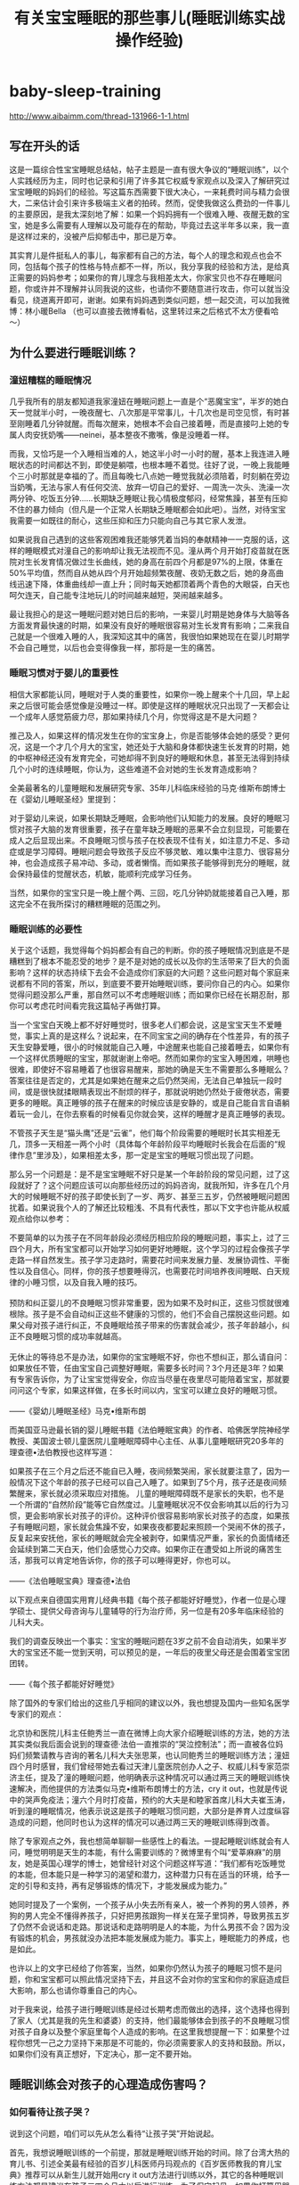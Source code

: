 * baby-sleep-training
#+OPTIONS: H:4
#+TITLE: 有关宝宝睡眠的那些事儿(睡眠训练实战操作经验)
http://www.aibaimm.com/thread-131966-1-1.html

** 写在开头的话
这是一篇综合性宝宝睡眠总结帖，帖子主题是一直有很大争议的“睡眠训练”，以个人实践经历为主，同时也记录和引用了许多其它权威专家观点以及深入了解研究过宝宝睡眠的妈妈们的经验。写这篇东西需要下很大决心，一来耗费时间与精力会很大，二来估计会引来许多极端主义者的拍砖。然而，促使我做这么费劲的一件事儿的主要原因，是我太深刻地了解：如果一个妈妈拥有一个很难入睡、夜醒无数的宝宝，她是多么需要有人理解以及可能存在的帮助，毕竟过去这半年多以来，我一直是这样过来的，没被产后抑郁击中，那已是万幸。

其实育儿是件挺私人的事儿，每家都有自己的方法，每个人的理念和观点也会不同，包括每个孩子的性格与特点都不一样，所以，我分享我的经验和方法，是给真正需要的妈妈参考；如果你的育儿理念与我相差太大，你家宝贝也不存在睡眠问题，你或许并不理解并认同我说的这些，也请你不要随意进行攻击，你可以就当没看见，绕道离开即可，谢谢。如果有妈妈遇到类似问题，想一起交流，可以加我微博：林小暖Bella （也可以直接去微博看帖，这里转过来之后格式不太方便看哈～）

** 为什么要进行睡眠训练？
*** 潼妞糟糕的睡眠情况
几乎我所有的朋友都知道我家潼妞在睡眠问题上一直是个“恶魔宝宝”，半岁的她白天一觉就半小时，一晚夜醒七、八次那是平常事儿，十几次也是司空见惯，有时甚至刚睡着几分钟就醒。而每次醒来，她根本不会自己接着睡，而是直接叼上她的专属人肉安抚奶嘴——neinei，基本整夜不撒嘴，像是没睡着一样。

而我，又恰巧是一个入睡相当难的人，她这半小时一小时的醒，基本上我连进入睡眠状态的时间都达不到，即使是躺喂，也根本睡不着觉。往好了说，一晚上我能睡个三小时那就是幸福的了。而且每晚七八点她一睡觉我就必须陪着，时刻躺在旁边当奶嘴，无法与家人有任何交流、放弃一切自己的爱好、一周洗一次头、洗澡一次两分钟、吃饭五分钟……长期缺乏睡眠让我心情极度郁闷，经常焦躁，甚至有压抑不住的暴力倾向（但凡是一个正常人长期缺乏睡眠都会如此吧）。当然，对待宝宝我需要一如既往的耐心，这些压抑和压力只能向自己与其它家人发泄。

如果说我自己遇到的这些客观困难我还能够凭着当妈的奉献精神一一克服的话，这样的睡眠模式对潼自己的影响却让我无法视而不见。潼从两个月开始打疫苗就在医院对生长发育情况做过生长曲线，她的身高在前四个月都是97%的上限，体重在50%平均值，然而自从她从四个月开始超频繁夜醒、夜奶无数之后，她的身高曲线迅速下降，体重曲线却一直上升；同时每天她都顶着两个青色的大眼袋，白天也呵欠连天，自己能专注地玩儿的时间越来越短，哭闹越来越多。

最让我担心的是这一睡眠问题对她日后的影响，一来婴儿时期是她身体与大脑等各方面发育最快速的时期，如果没有良好的睡眠很容易对生长发育有影响；二来我自己就是一个很难入睡的人，我深知这其中的痛苦，我很怕如果她现在在婴儿时期学不会自己睡觉，以后也会变得像我一样，那将是一生的痛苦。

*** 睡眠习惯对于婴儿的重要性
相信大家都能认同，睡眠对于人类的重要性，如果你一晚上醒来个十几回，早上起来之后很可能会感觉像是没睡过一样。即使是这样的睡眠状况只出现了一天都会让一个成年人感觉筋疲力尽，那如果持续几个月，你觉得这是不是大问题？

推己及人，如果这样的情况发生在你的宝宝身上，你是否能够体会她的感受？更何况，这是一个才几个月大的宝宝，她还处于大脑和身体都快速生长发育的时期，她的中枢神经还没有发育完全，可她却得不到良好的睡眠和休息，甚至无法得到持续几个小时的连续睡眠，你认为，这些难道不会对她的生长发育造成影响？

全美最著名的儿童睡眠和发展研究专家、35年儿科临床经验的马克·维斯布朗博士在《婴幼儿睡眠圣经》里提到：
#+BEGIN_VERSE
对于婴幼儿来说，如果长期缺乏睡眠，会影响他们认知能力的发展。良好的睡眠习惯对孩子大脑的发育很重要，孩子在童年缺乏睡眠的恶果不会立刻显现，可能要在成人之后显现出来。不良睡眠习惯与孩子在校表现不佳有关，如注意力不足、多动症或是学习障碍。睡眠问题会导致孩子反应不够灵敏、难以集中注意力、很容易分神，也会造成孩子易冲动、多动，或者懒惰。而如果孩子能够得到充分的睡眠，就会保持最佳的觉醒状态，机敏，能顺利完成学习任务。
#+END_VERSE

当然，如果你的宝宝只是一晚上醒个两、三回，吃几分钟奶就能接着自己入睡，那这完全不在我所探讨的糟糕睡眠的范围之列。

*** 睡眠训练的必要性
关于这个话题，我觉得每个妈妈都会有自己的判断。你的孩子睡眠情况到底是不是糟糕到了根本不能忍受的地步？是不是对她的成长以及你的生活带来了巨大的负面影响？这样的状态持续下去会不会造成你们家庭的大问题？这些问题对每个家庭来说都有不同的答案，所以，到底要不要开始睡眠训练，要问你自己的内心。如果你觉得问题没那么严重，那自然可以不考虑睡眠训练；而如果你已经在长期忍耐，那你可以考虑花时间看完我这篇帖子再做打算。

当一个宝宝白天晚上都不好好睡觉时，很多老人们都会说，这是宝宝天生不爱睡觉，事实上真的是这样么？说起来，在不同宝宝之间的确存在个性差异，有的孩子天生安静爱睡，很小的时候就能自己入睡，中途醒来也能自己接着睡去，如果你有一个这样优质睡眠的宝宝，那就谢谢上帝吧。然而如果你的宝宝入睡困难，哄睡也很难，即使好不容易睡着了也很容易醒来，那她的确是天生不需要那么多睡眠么？答案往往是否定的，尤其是如果她在醒来之后仍然哭闹，无法自己单独玩一段时间，或是很快就揉眼睛表现出不耐烦的样子，那就说明她仍然处于疲倦状态，需要更多的睡眠。真正睡够的孩子在醒来的时候应该是安静的，或是自己能自言自语躺着玩一会儿，在你去察看的时候看见你就会笑，这样的睡醒才是真正睡够的表现。

不管孩子天生是“猫头鹰”还是“云雀”，他们每个阶段需要的睡眠时长其实相差无几，顶多一天相差一两个小时（具体每个年龄阶段平均睡眠时长我会在后面的“规律作息”里涉及），如果相差太多，那一定是宝宝的睡眠习惯出现了问题。

那么另一个问题是：是不是宝宝睡眠不好只是某一个年龄阶段的常见问题，过了这段就好了？这个问题应该可以向那些经历过的妈妈咨询，就我所知，许多在几个月大的时候睡眠不好的孩子即使长到了一岁、两岁、甚至三五岁，仍然被睡眠问题困扰着。如果说我个人的了解还比较粗浅、不具有代表性，那以下文字也许能从权威观点给你以参考：
#+BEGIN_VERSE
不要简单的以为孩子在不同年龄段必须经历相应阶段的睡眠问题，事实上，过了三四个月大，所有宝宝都可以开始学习如何更好地睡眠，这个学习的过程会像孩子学走路一样自然发生。孩子学习走路时，需要花时间来发展力量、发展协调性、平衡性以及自信心。同样，你的孩子想要睡得沉，也需要花时间培养夜间睡眠、白天规律的小睡习惯，以及自我入睡的技巧。

预防和纠正婴儿的不良睡眠习惯非常重要，因为如果不及时纠正，这些习惯就很难根除。孩子是不会自动纠正这些不健康的习惯的，他们不会自己摆脱这些问题。如果父母对孩子进行纠正，不良睡眠给孩子带来的伤害就会减少，孩子年龄越小，纠正不良睡眠习惯的成功率就越高。

无休止的等待总不是办法，如果你的宝宝睡眠不好，你也不想纠正，那么请自问：如果放任不管，任由宝宝自己调整好睡眠，需要多长时间？3个月还是3年？如果有专家告诉你，为了让宝宝觉得安全，你应当尽量在夜里尽可能陪着宝宝，那就要问问这个专家，如果这样做，在多长时间以内，宝宝可以建立良好的睡眠习惯。

——《婴幼儿睡眠圣经》马克•维斯布朗
#+END_VERSE

而美国亚马逊最长销的婴儿睡眠书籍《法伯睡眠宝典》的作者、哈佛医学院神经学教授、美国波士顿儿童医院儿童睡眠障碍中心主任、从事儿童睡眠研究20多年的理查德•法伯教授也这样写道：
#+BEGIN_VERSE
如果孩子在三个月之后还不能自已入睡，夜间频繁哭闹，家长就要注意了，因为一般情况下这个年龄的孩子已经可以自己入睡了。如果到了5个月，孩子还是夜间频繁醒来，家长就必须采取应对措施。       儿童的睡眠障碍既不是家长的失职，也不是一个所谓的“自然阶段”能等它自然度过。儿童睡眠状况不仅会影响其以后的行为习惯，更会影响家长对孩子的评价。这种评价很容易影响家长对孩子的态度，如果孩子有睡眠问题，家长就会焦躁不安，如果夜夜都要起来照顾一个哭闹不休的孩子，反复起来安抚他，家长的睡眠就会完全被剥夺，如果情况严重，家长的负面情绪还会延续到第二天白天，他们会感觉心力交瘁。如果你正在遭受如上所说的痛苦生活，那我可以肯定地告诉你，你的孩子可以睡得更好，你也可以。

——《法伯睡眠宝典》理查德•法伯
#+END_VERSE

以下观点来自德国实用育儿经典书籍《每个孩子都能好好睡觉》，作者一位是心理学硕士、提供父母咨询与儿童辅导的行为治疗师，另一位是有20多年临床经验的儿科大夫。
#+BEGIN_VERSE
我们的调查反映出一个事实：宝宝的睡眠问题在3岁之前不会自动消失，如果半岁大的宝宝还不能一觉到天明，可以预见的是，一年后的夜里父母还是会围着宝宝团团转。

——《每个孩子都能好好睡觉》
#+END_VERSE

除了国外的专家们给出的这些几乎相同的建议以外，我也想提及国内一些知名医学专家们的观点：
#+BEGIN_VERSE
北京协和医院儿科主任鲍秀兰一直在微博上向大家介绍睡眠训练的方法，她的方法其实类似我后面会说到的理查德·法伯一直推崇的“哭泣控制法”；而一直被各位妈妈们频繁请教与咨询的著名儿科大夫张思莱，也认同鲍秀兰的睡眠训练方法；潼妞四个月时感冒，我们曾经带她去看过天津儿童医院创办人之子、权威儿科专家范崇济主任，提及了潼的睡眠问题，他明确表示这种情况可以通过两三天的睡眠训练快速解决，而他提供的方法类似马克•维斯布朗博士的方法，cry it out，也就是传说中的哭声免疫法；潼六个月时打疫苗，预约的大夫是和睦家首席儿科大夫崔玉涛，听到潼的睡眠情况，他表示说这是孩子的睡眠习惯问题，大部分是养育人过度纵容造成的问题，他同时也认为这样的情况可以通过两三天的睡眠训练得到改善。
#+END_VERSE

除了专家观点之外，我也想简单聊聊一些感性上的看法。一提起睡眠训练就会有人问，睡觉明明是天生的本能，有什么需要训练的？微博里有个叫“爱莘麻麻”的朋友，她是英国心理学的博士，她曾经针对这个问题这样写道：“我们都有吃饭睡觉的本能，但本能只是一种学习的渴望和潜力，这种潜力只有在适当的环境，给予一定的引导和支持，再有足够锻炼的情况下，才能发展成为能力。”

她同时提及了一个案例，一个孩子从小失去所有亲人，被一个养狗的男人领养，养狗的男人完全不懂得养孩子，只好把男孩跟狗一样关在笼子里饲养，导致男孩五岁了仍然不会说话和走路。那说话和走路明明是人的本能，为什么男孩不会？因为没有锻炼的机会，男孩就没办法把本能发展成为能力。事实上，睡眠能力的养成，也是如此。

也许以上的文字已经给了你答案，当然，如果你仍然认为孩子的睡眠习惯不是问题，你和宝宝都可以照此情况坚持下去，并且这不会对你的宝宝和你的家庭造成巨大影响，那么也请你尊重自己的内心。

对于我来说，给孩子进行睡眠训练是经过长期考虑而做出的选择，这个选择也得到了家人（尤其是我的先生和婆婆）的支持，他们最能够体会到孩子的不良睡眠习惯对孩子自身以及整个家庭里每个人造成的影响。在这里我想提醒一下：如果整个过程你想凭一己之力坚持下来那是不可能的，你必须需要家人的支持和鼓励。所以，如果你们没有真正想好，下定决心，那一定不要开始。

** 睡眠训练会对孩子的心理造成伤害吗？
*** 如何看待让孩子哭？
说到这个问题，咱们可以先从怎么看待“让孩子哭”开始说起。

首先，我想说睡眠训练的一个前提，那就是睡眠训练开始的时间。除了台湾大热的育儿书、引述全美最有经验的百岁儿科医师丹玛观点的《百岁医师教我的育儿宝典》推荐可以从新生儿就开始用cry it out方法进行训练以外，其它的各种睡眠训练方法都是建议在孩子三四个月大以后进行训练，为了保守起见，如果你打算用哭免，最好在孩子六个月以后进行睡眠训练，因为这时候的孩子懂得了物体永恒，不会因为妈妈的离开而觉得恐慌。而八个月之后进行睡眠训练的话难度会加大，因为有的孩子会站起来或是爬出小床了。

当然，睡眠训练肯定免不了让孩子哭，即使是“无泪法”，也难免会让孩子哭一会儿。相信大家也能够理解，如果想要解决一个长期的不良习惯，一开始肯定是很艰难的，就像抽烟的人戒烟、或是一直睡懒觉的人突然必须早起一样，想让孩子突然从依赖你抱着悠着哄着入睡或是吃着neinei入睡，突然变成要自己躺在床上入睡，这一定是一件不容易的事儿。对于孩子来说，他也只会用哭来表达自己的不舒服和不习惯，那么让孩子在睡眠训练时期哭一会儿是否值得呢？对于这个话题，还是用马克·维斯布朗博士的两段话作为开场：
#+BEGIN_VERSE
哪个父母也不愿意孩子哭，从长远来看，鼓励孩子形成良好的睡眠习惯会使孩子哭得更少。但在治疗孩子不良睡眠习惯的初期，孩子可能会哭得更多，但睡眠次数是增加的。等孩子形成良好的睡眠习惯后，就不怎么哭了。

要想让孩子保持良好的睡眠习惯，父母的态度必须坚决，不要担心孩子因此恨你，或是不那么爱你。事实上，治疗睡眠问题的最佳药方是：建立一个孩子和父母都充分休息、充满爱的家庭。
#+END_VERSE

套用一句老话，长痛不如短痛，与其每次让孩子在睡觉前都因为“闹觉”而哭，这样的时间持续几个月甚至几年，那么为什么不选择只让孩子在睡眠训练时期哭几天呢？“我们都能认同在学习走路的过程中偶尔有些磕碰是正常的，但在学习睡觉的过程中让孩子哭几声却为什么又那么不可接受呢？”这笔帐，相信每个妈妈都能算清楚。
#+BEGIN_VERSE
有些人认为，让宝宝一直哭很残忍，其实刚好相反，我们认为不训练宝宝一觉到天明才是残忍，因为爱宝宝，才要训练他一觉睡得久一点。一觉到天明的宝宝可以得到较多的休息，会更满足，更健康。

——《百岁医师教我的育儿宝典》
#+END_VERSE

对于孩子在睡眠训练时期的哭，另一本书《从零岁开始》专门用了一个章节来叙述，这本书也是对我震撼相当大的，我会在后面的“育儿观念”里详细说，在这里我仅仅引述它对于孩子哭的一些描述：
#+BEGIN_VERSE
想要让宝宝尽量少哭，或完全不哭，很容易使宝宝紧张，特别是情绪的眼泪可以带出体内化学的活化紧张荷尔蒙。我们个人不喜欢听见宝宝哭，但是我们了解有些时候，宝宝甚至需要一场好哭。
#+END_VERSE

真正爱孩子的父母如果为了宝宝更大的好处(例如宝宝需要小睡)，应该稍微忍耐一下宝宝哭。发展好的睡眠习惯很重要。付上让宝宝哭一会儿的少许代价，与建立健康的小睡模式及用睡过夜换来的健康利益，是无法相较的。
身为父母的，你将学会如何辨认你孩子不同的哭声，且能够充满信心来做反应。聪明的父母将倾听、思想、然后采取行动。如果你的宝宝吃饱了，身体干净了、尿布没有湿，且很健康，但是在入睡以前哭，你就可以考虑那是正常发展的一个阶段。

关于睡眠训练期间难免会让孩子哭这个问题，我也曾经与先生进行过交流和讨论。我们最终都获得了这样的观念认同：在孩子成长的过程中，哭泣是在所难免的，尤其是当父母不能满足孩子的非正常要求，或是帮助孩子建立良好的行为习惯时。

比如说，让孩子坐汽车安全座椅，孩子不习惯会哭闹，那就真的不顾危险不让她坐了？孩子想玩一些尖锐的物品，你从她手里夺走她马上大哭，那就接着交到她手里让她把玩吗？生病打针会疼，打疫苗也会疼，那因为害怕孩子哭闹就不打了吗？孩子非得要一样非必要的东西，以致在商场里哭闹打滚，那为了不让她哭就马上买给她吗？以上这些问题，在孩子成长的过程中还会有许多，那我们就把睡眠训练当成改变孩子不良习惯的第一关吧。

看到这儿也许你也开始认同，为了让孩子获得更好的睡眠，付出哭一会儿的代价应该是值得的，那么另一个问题又来了——

*** 睡眠训练时期的哭会不会造成心理创伤？
这个问题，相信是所有打算进行睡眠训练却又一直犹豫的妈妈们唯一考虑和担心的问题，同样也正是因为这种纠结，我对潼的睡眠训练从两个多月开始就计划，直到半岁以后才开始正式实施。

当然，这个问题的前提是：只是在睡眠训练期间让孩子哭一会儿，而不是引申在整个生活中对孩子的哭泣都不予理会。如果真的按照之前流传的那个什么坑爹的“美国妈妈带孩子的多少个绝招”里说的那样，哭的时候不抱，不哭的时候才抱起来，那一定是脑袋坏掉了的妈妈，这种情况不在我们正常讨论的范围之列。

对于在睡眠训练期间让孩子适当哭一会儿的这个问题，有些人曾经在毫无理论论据以及实例证明的前提下提出过一些耸人听闻的观点，比如说这会造成孩子精神上的问题，或是让孩子没有安全感、与父母疏离等等。我其实一开始在这里想好好写写那个制造这类观点的某位心理咨询师，但想了想还是算了，没必要，一个根本不是研究婴儿心理学的人突然跳出来把自己当成既能解决成人心理问题，又能解决儿童和婴儿的心理问题，还莫名其妙抛出一堆自己臆想的观点，这样的人的说法真的可靠么？这个需要各位妈妈自己分析。也许她的其它的一些观点有正确的地方，包括我也认同爱与·自由的教育理念，但仅就睡眠训练这一个观点上，我认为她是相当不负责任的。更可笑的是，她曾在微博上盛赞某位妈妈真正了解爱与自由的真谛，让自己的孩子成长得非常快乐并与妈妈之间充满信任安全感，然而后来据这位妈妈所说，她是从月子里就开始实行改良版的cry it out方法训练孩子睡眠，而这一行为在促进孩子睡眠之外也没有产生任何所谓安全感、信任感的缺失。因此我也希望大家多去了解真正权威的儿科医生、专家，以及真正研究婴儿心理的心理咨询师的观点，而不是被这种无依据的论点蒙蔽。

回归正题，真相究竟是怎么样的呢？作为英国心理学博士，“爱莘麻麻”曾经整理过一篇发表在美国《时代》杂志上的文章，这是美国儿科学会出版的《儿科》学术期刊研究的最新结果，翻译摘录如下：（原文地址 http://pediatrics.aappublications.org/content/130/4/643）
#+BEGIN_VERSE
让婴儿有限制地哭泣的训练法可以在短期内帮助婴儿学会自主睡眠，不会造成长期的心理损伤，也不会伤害孩子和父母之间的亲密关系。这项研究着眼于两种训练睡眠的方法，分别为“控制哭泣法”和“逐渐远离”法，两种对策都是让婴儿在短时间内哭个够。“控制哭泣法”要求父母每隔段时间回应孩子的哭泣，而间隔的时间逐渐延长，以试图鼓励孩子自己能够安心下来；在逐渐远离法中，父母静坐在孩子旁边的椅子上，让孩子学着去入睡，慢慢地，随着时间的过去，父母把椅子搬离的越来越远，直到最后离开房间，婴儿独自进入睡眠。

这项由澳大利亚研究人员进行的研究涉及了326个小孩，他们的父母在7个月内报告了睡眠问题。一半的小孩在睡眠训练小组内，他们的父母学会了一些有用睡前习惯以及受控安慰法或逐渐远离法的技巧（父母可以选择他们使用哪种对策），另外一半小孩在对照组中，不使用任何睡眠训练方法。研究人员追踪了这些参与者及其父母们五年。（到研究结束，大约30%的家庭放弃了。）

到那些孩子6岁的时候，研究人员并没有发现这两组孩子在情绪健康，行为或是睡眠问题方面存在重大的差异。事实上，对照组中的孩子拥有情绪或行为问题比睡眠训练组中的孩子稍微多一些。

与此同时，这项研究的早期数据显示睡眠训练确实是起作用的：婴儿学会了在睡觉时更容易地入睡并且在晚上能够熟睡得更久。基于这些发现，作者认为睡眠训练是既安全又有效的，呼吁更多的家长接受这些方法的教育，并希望健康专家能够提供更多的培训来推荐这些方法。
#+END_VERSE

与一些人的主观推测和臆想相比，以上文章的立场和研究结果应当是相当客观的，值得作为参考依据。另外，在其它的几本睡眠书籍里，这些身为儿科医生的作者们也有过类似的记载：
#+BEGIN_VERSE
没有任何的证据证明孩子一哭，妈妈立即反应，可以教导孩子关于爱的任何东西，正如没有证据证明让孩子哭一下子，会使孩子觉得没有安全感。孩子学习爱及得到安全感，乃是来自于父母和孩子间整体的关系，而非单一的特别事件。

宝宝哭了15～20分钟，甚至30分钟，并不会对他的身心造成伤害，特别如果是哭哭停停的哭法。宝宝并不会因此丧失一些脑细胞，或智商变低，或是觉得被拒绝，而在30岁时得忧郁症。你在宝宝醒着时，对他的爱及照顾，并不会因为让他哭几分钟而一笔勾销。相反的，如果你想要一个常常哭闹的宝宝，你可以在他一哭闹时，便立刻抱他、摇他、喂他，一点儿都不要让他哭，这样我们保证你一定可以达到你的目标。
——《从零岁开始》

 孩子不会受到什么伤害，相反的，他们会开始觉得有安全感，当孩子知道一切都是由父母掌控时，他们就会觉得有安全感。如果你希望宝宝有安全感，你的做法就要一致。如果宝宝每次一哭你就紧张兮兮，宝宝很快就会知道这个家是谁在做主，他会养成习惯，用哭来得到他想要的东西，但这些得到掌控权的孩子，在长大后却反而容易没有安全感，因为他们其实并不知道自己想要什么，因为父母没有为他设定界限。
——《百岁医师教我的育儿宝典》
#+END_VERSE

另外，即使自己静心想想，短短几天的睡眠训练时期的短暂哭泣，真的会影响到孩子的整个性格？从非专业的角度来说，这个说法都是站不住脚的。如果真是这样，父母为了避免让孩子哭，在孩子提出无理要求的时候也无条件答应，那结局应该不是我们想看到的吧？

如果以上的这些内容已经能够打消你心里的顾虑，让你终于决定为了孩子以及整个家庭着想而着手纠正孩子的不良睡眠习惯，那么相信你学会的不仅仅是如何教会孩子正确的行为，还有如何倾听孩子内心的声音，以及尊重自己作为父母的需要。如果你仍然犹豫，那或许说明你家宝宝的睡眠情况还不算太糟糕，没有对他的生长发育以及你们的生活带来灾难性的影响，那么你仍然可以选择维持现状。

如果看到这里你还是决定继续，那么咱们接下来说说—
** 如何进行睡眠训练？
这个话题相当大也相当复杂，各个流派的方法都有，而且一个观点就能写出一本书来，因此，我如果想要用较短篇幅来介绍这个问题，就只能有所侧重，而不能顾及全面。我会尽量简洁却完整地介绍有关睡眠训练的各家之言，如果你选择了某种训练方法，建议你可以去买这个方法的书籍来详细参考，这样应该会更加可靠。

为了鼓励你，先借用《每个孩子都能好好睡觉》这本书的第一句话：“每个健康的孩子自6个月大都能学会好好睡觉，而且通常只需要几天的时间，就可以让孩子独自入睡并睡到天亮。”但是同时也希望你做好心理准备，用《法伯睡眠宝典》里的话来说：“充分认识到这是一个辛苦的过程，要抱着体谅的心态，耐心的坚持下去。”

*** 睡眠训练的前提
我想再次声明睡眠训练的前提：孩子满六个月（当然有的方法声称可以更早，你可以自行决定），且没有任何身体上的疾病与情绪上的不适（长牙、搬家、换保姆等等）；你与孩子已经建立起了良好的信任关系，同时你的家庭关系是和睦健康的，孩子也不会时常感到焦虑或是紧张（否则孩子晚上哭闹也许是为了赢得父母的关爱和注意）。

另外，睡眠训练需要全家齐心，父母意志力也要足够坚强，并有相当的理智与清醒能判断所有状况；一旦制定计划就要坚持到底，否则半途而废只会让孩子和父母都白受罪。如果这些条件都满足，那么咱们来探讨第一个问题——

**** 找到孩子睡眠问题的原因
想要解决孩子的睡眠问题，第一步自然是找到原因，对症下药。对这个问题，大家可以看看美国的超级保姆特蕾西写的那本《实用程序育儿法》，里面有专门的章节。另外，关注宝宝睡眠的草根妈妈@小土大橙子 也对此进行过很详细的穷举排查法的说明，如果有兴趣大家可以去她的微博找来看看。我简单列举一下可能影响宝宝睡眠的因素，大家可以对照参考，找到原因才好解决。

- 缺乏常规程序：作息不规律、入睡前刺激过多（睡前半小时不逗玩尽量保持安静）、错过睡眠时机（学会观察宝宝犯困信号）、醒着时间太长过度疲倦（各月龄孩子清醒时间下文会提及）、运动量不够（导致不够疲惫难以入睡）、没有睡前例行程序（没有从活动到静止的过度，具体下文细说）；

- 睡眠工具依赖：简单地说，孩子入睡时的环境是什么样的，她醒来时就希望还保持这样的环境，否则就无法入睡。常见的睡眠工具依赖有：抱哄晃悠入睡（相当常见，孩子醒来也希望有人抱着晃）、安抚奶嘴（如果奶嘴掉了孩子就醒来哭闹就是依赖）、过度响应（有时候孩子睡觉时突然哭几声不用着急安抚，他可能自己马上接着睡着）。当然，并不是所有的孩子都会因为睡眠环境而产生依赖，这需要你对照自己宝宝的实际情况判断。

- 夜间哺乳：其实这也是睡眠工具依赖的一种，只是因为太典型所以专门拿出来说。夜间哺乳过频容易让孩子将哺乳与入睡联系起来，只能吃奶才能睡着；奶量摄入过多容易导致尿多、醒得更频繁，从而恶性循环；频繁进食刺激消化系统，影响其它身体器官，最终导致身体许多生理节律出现问题，影响睡眠。

- 身体原因：胃食管返流（严重吐奶）、肠绞痛（四个月以内的孩子肚子疼莫名大哭）、长牙、发热、湿疹、尿布疹、便秘、营养缺乏（除了生长极其快速的孩子，其它宝宝六个月以内不会缺钙，除非没补充VD。六个月以后的宝宝只要辅食添加得当也不会缺钙）、大运动发展（学习翻身、爬、站、走路等时期都容易导致晚上练习）、大脑跳跃期（20个月以内会有十次大脑快速发育的跳跃期）、肚子饿（如果养成规律作息与喂养就不会有这个原因，具体的规律作息下文会提及）；

- 环境原因：冷了或热了（摸后颈部判断）、尿布湿了（晚上最好用纸尿裤）、室内光线太强（白天小睡也应该避免过强光线）、睡衣不舒服；

- 情绪原因：受到惊吓（有许多土方可以尝试解决受惊吓问题）、换护理人、妈妈上班（回家后应当有高质量陪伴）、分离焦虑（7-9个月比较明显，多安慰陪伴）、家庭不和睦等。

上面列举的这些原因也许只是一部分，你的宝宝睡眠不好的原因或许能从这里找到症结也或许不能，如果不能，那就需要父母耐心而清醒地接着寻找。如果你能找到不止一种原因，许多原因互相交织，那就先处理最紧要的问题。

**** 建立规律作息的常规程序
 这是所有睡眠训练方法的第一步，但事实上我感觉建立规律与睡眠训练是相辅相成的，无法养成宝宝的规律作息绝大部分原因都是睡眠问题造成的。有关规律作息，强烈推荐特蕾西的《实用程序育儿法》，那里面介绍得相当清楚。给宝宝建立常规程序，一方面能够让宝宝觉得有安全感，她能知道接下来将要发生的事情；另一方面也让父母和整个家庭的日程安排都能够井井有条。这样的常规程序可以给父母带来信心，因为你能理解宝宝，并很快分辨出她的哭声是因为什么原因。

常规程序可以用一个单词来总结，EASY，E是eat进食, A是activity活动, S是sleeping睡觉, Y是you给你自己一些时间。它的核心是这四件事情的顺序，也就是从一天的开始时，当宝宝醒来后先喂食，然后让他玩一会儿，接下来是睡觉，在这个时间你可以享受自己的时光。

特蕾西建议，四个月以内的宝宝应当遵循三小时循环的常规程序，四个月以上的宝宝可以遵循四小时的常规程序。而当宝宝开始进食固体食物之后，可以在四小时的程序基础上进行调整。宝宝一岁半以后也许上午第一个小觉就没有了，那时候又会变成另一种规律。然而，需要说明的是，这并非一个固定的时间表，而是一套程序而已，不用拘泥于绝对精准的时间，只需要保持相对一致的程序即可。

3小时EASY程序
#+BEGIN_VERSE
E：7：00起床进食
A：7：30或7：45
S：8：30（小睡1.5小时）
Y：你自己选择
E：10：00
A：10：30或10：45
S：11：30（小睡1.5小时）
Y：你自己选择
E：13：00
A：13：30或13：45
S：14：30（小睡1.5小时）
Y：你自己选择
E：16：00进食
A：16：30或16：45
S：17：00-18：00之间（小憩40分钟）
Y：你自己选择
E：19：00（如果在生长突增期，可安排19：00与21：00两次密集进食）
A：洗澡
S：19：30睡觉
Y：晚上是你的了
E：22：00或23：00梦中进食
#+END_VERSE

4小时EASY程序
#+BEGIN_VERSE
E：7：00起床进食
A：7：30
S：9：00（小睡1.5-2小时）
Y：你自己选择
E：11：00
A：11：30
S：13：30（小睡1.5-2小时）
Y：你自己选择
E：15：00
A：15：30
S：17：00-18：00之间（小憩40分钟）
Y：你自己选择
E：19：00（如果在生长突增期，可安排19：00与21：00两次密集进食）
A：洗澡
S：19：30睡觉
Y：晚上是你的了
E：23：00梦中进食（直到七八个月大或是稳定进食固体食物为止）
#+END_VERSE

需要说明的是，新生儿不在此列，他们的喂养和睡觉时间应当先顺其自然，随后再慢慢调整。我也一直赞成三个月以内的宝宝应当按需哺乳，但按需不是一小时吃一次、半小时吃一次，过了刚出生的那几天之后，所有的宝宝都应该能够至少相隔2-2.5小时喂一次，正常都可以调整成为3小时一次。另外，凡事不能走极端，多观察宝宝发出的信号，如果她上一次吃奶吃得不多，那偶尔调整一下是可以的，但注意不要形成“零食鬼”的模式，也就是每次吃奶都当零嘴吃，过一会儿就又要吃一次，这样对宝宝对妈妈都不是好事儿。

虽然说大家都知道母乳是越吃越有，但如果宝宝相隔很短时间就吃，难免每次吃的都不多，这样也容易使母乳的分泌变少；而如果建立相对一致的喂食间隔，会让孩子一次吃得充足，也会给母体需要更多乳汁的信号，宝宝的需要量增加，母乳的分泌就会增加，而分泌量的增加也会使得两次喂食的间隔增加。

所以，建立常规程序，你不会饿着你的宝宝，反而会因此对这一天宝宝的所有行为表现更加心里有数，生活也能越来越有规律。相反，无限制、无规律的喂食时间，容易造成宝宝饥饿周期的不稳定，这也会很大程度上影响宝宝的睡眠，以及整个身体机能的运转。

-----

- 睡眠总量：
  - 说起睡眠总量，其实没有绝对精确的数字，但一定是有一个大概范围。一般情况下，新生儿几乎一整天都在睡；二、三个月大的婴儿每天睡眠16-18小时；四、五个月大的婴儿每天15-16小时；六个月以上的婴儿每天需要14-15小时的睡眠。
  - 事实上，每个国家的婴儿平均睡眠时长都会有不同，当然每个孩子都有自己的习惯与天性，妈妈们还是应当先记录与观察自己宝宝的睡眠情况，并根据她睡醒后的表现来判断她是否已经获得充足的睡眠，然后找到她需要的睡眠总量。

- 睡眠信号：
  - 每个宝宝在困的时候都会发出自己的独特信号，如果你能把握住这些信号，及时让宝宝睡觉，那么，这就不会是一件困难的事儿。然而如果你错过了最佳的时机，宝宝开始变得有些闹、不好哄、或是过度疲倦导致的神经兴奋，那就会是很棘手的问题了，因此，观察并了解你家宝宝的睡眠信号非常重要。
  - 在最佳入睡时机这个魔幻的时刻，宝宝会有些镇静，有些安静，有点迷离，有点平静。一般来说，许多宝宝都会用揉眼睛、打呵欠来表示困了，也有宝宝会把头埋在你胸前蹭，或是对玩具以及其它的东西不感兴趣，一旦发现这些信号，就一定放下手里的事儿，赶紧让宝宝睡觉吧。

- 清醒时间：
  - 睡眠信号也需要结合宝宝的清醒时间来看。每个阶段宝宝的清醒时间是有规律可循的，新生儿清醒15-30分钟就会累了（前两周清醒15分钟，后两周拉长到30分钟，后面月龄的清醒时间都基本遵循前后两周这个原则）；1个月大宝宝清醒30分钟至1小时就会累了（前两周30分钟，后两周1小时）； 2个月大宝宝清醒1-1.5小时就会累了；3-5个月大宝宝清醒1.5-2小时就会累了；6-8个月大的宝宝清醒2-2.5小时会累；9个月以上的宝宝清醒时间可以增加到3小时；18个月以后删除上午那次小睡后，清醒时间会被生活习惯而延长。
  - 掌握住清醒时间，在宝宝接近清醒时间末期时开始准备让宝宝睡觉，这样的话相信就比较不容易引来宝宝累极了大闹的场面。

- 小睡安排：
  - 按照每个月龄宝宝的作息规律与清醒时间来看的话，前四个月清醒加睡眠的时间应该是三小时一周期，每天三次小睡，前两次小睡1.5-2小时左右，傍晚小憩40分钟左右；自从三四个月大开始，宝宝白天的小睡也会变得规律起来，由于四个月之后是四小时一周期的程序，也就是说宝宝每次小睡1.5-2小时左右。如果傍晚还会安排一次小睡的话，这次小睡的时间会比较短，大概也就一个睡眠周期，也就是40分钟左右；六个月进食辅食以后清醒与睡眠的周期也许能拉到4.5-5小时，仍然按照喂奶——活动——睡眠的程序即可。
  - 每次小睡如果超过3小时一定要叫醒孩子，否则会影响晚上的睡眠；如果一次小睡不足45分钟必须接着再睡，否则睡眠的修复力相当差（傍晚的小觉不在此列）。
  - 一般来说，6个月以前的宝宝每天会睡三觉，上午9点左右，下午1点左右，傍晚5点左右；6-9个月的宝宝会开始自动调成两觉，傍晚那一觉取消了，傍晚到晚上入睡那一段清醒的时间能长一些；18个月以后的宝宝会只睡午觉一觉了。

- 作息养成：
  - 规律作息还是离不开固定时间与程序，白天的规律还是按照“喂奶-清醒-小睡”这样的模式来进行。对于如何养成规律作息，台湾的“瓜老师”曾经提出过这样的方法：第一步，你可以先花几天时间来记录宝宝每天的作息，观察一下她的睡眠与活动情况；第二步先固定晚上入睡时间；第三步固定喂奶的间隔；第四步固定早上第一次喂奶的时间；第五步固定每次喂奶的时间；第六步固定白天小睡时间。
  - 而夜晚就是睡觉时间了，理论上来说，最保守的说法也是当宝宝9个月大的时候就从睡觉到早上起床不需要一切夜奶（当然如果你愿意，你可以一直接着喂一两次夜奶，但从儿科大夫的观点来看，这样应该是妈妈的意愿大于宝宝的实际需要了），更多的说法是当宝宝六个月之后固定添加辅食之后就可以删除一切夜奶，而从三个月开始晚上可以只吃一顿夜奶即可。
  - 因此，如果你的宝宝已经足够大，你大可以不必担心她晚上会不会肚子饿，而如果夜奶不再提供，白天孩子也会把需要的奶量补回来。
  - 另外，几乎所有睡眠专家的建议都是让一岁以内的孩子在七点左右睡觉，一岁以后可以延迟到八点左右。但如果这样的睡眠时间对你们的家庭来说不太现实，比如爸爸回家比较晚，那也可以适当延迟，但一般建议孩子睡觉的时间不能超过晚上九点。

- 如何接觉：
  - 为了让宝宝能够符合规律作息的程序，白天睡得更长，恢复更好，还需要了解的是接觉的方法。一般宝宝睡眠周期在30-45分钟左右，入睡后30分钟她会从深睡眠转入浅睡眠层面，这时候非常容易醒，不会自己接觉的宝宝就只能一觉睡一个周期，醒了就哭。如果等到宝宝哭了之后再着急抱起来或拍拍给她接觉，有时候已经来不及了。
  - 如果要想顺利接觉，建议可以在宝宝入睡后，在她平时醒来那个时刻提前几分钟主动走进卧室，把手放在宝宝身上，或是拍拍她，持续几分钟，直到看见她又全身放松下来，慢慢进入深睡眠，过了她平时醒的那个时间，应该就安全了。接觉可以先接几天，等宝宝慢慢适应睡长觉了，也就不用再帮她接觉了。

- 睡前程序：
  - 你有没有过这种感觉，每天晚上你洗完澡，穿上睡衣，躺上床，打开床头小灯，随手翻看一本书，慢慢地，睡意就开始来了，你关灯睡觉，一切都发生得非常自然。对于宝宝来说，拥有一套固定的睡前程序，也会让她养成一开始做睡前程序就睡意来袭的习惯。
  - 不管是哪种睡眠训练方法，睡前程序都是必不可少的基础。结合清醒时间来看，睡前程序就是需要你在发现宝宝困了之后，不是直接把宝宝放倒让她睡觉，而是给她一点儿缓冲的时间，让她从活动状态过度到睡眠状态，睡前程序就是在告诉宝宝：该睡觉了。
  - 对于睡前程序，《实用程序育儿法》里特蕾西的建议是4s法，也就是：布置环境setting the stage（拉上窗帘，播放音乐等，确保环境安静）；裹上襁褓swaddling（大点儿的孩子就穿上睡袋）；坐着sitting（抱着她安静地坐一会儿，不要摇晃）；嘘拍法shush-pat（把她放进小床，如果她无法平静，可以在她耳边发出嘘声并拍拍她帮助她平静，直到她睡着为止，这方法适用于六个月以前的宝宝，大宝宝只需要把手放在她身上）。
  - 4s法的前两个还是比较容易做到的，这也是传统意义上的睡前程序，后两者其实已经涉及教宝宝睡觉了，咱们可以后续讨论。另外，经常被用到的睡前程序包括洗澡（晚上睡觉前）、喂奶（晚上睡觉前）、讲故事、唱歌等等。睡前与妈妈多一些亲密的依偎，能够让宝宝不那么害怕一个人睡觉，让她有安全感和信赖感，从而更加容易入睡。
  - 总之，睡前程序必不可少，而且应当在同样的时间用固定的程序，至少培养一星期等养成习惯之后才能开始进行睡眠训练。睡前程序的目的是让宝宝情绪平静下来，慢慢进入睡眠。

*** 睡眠训练的几种主流方法
其实睡眠训练的方法有很多，找出最适合你和你家孩子的才是正经事儿。“有些方法对于极端哭闹的孩子压根不起作用，有些方法对于资源有限的父母不起作用，有些方法只对年龄大一点的孩子起作用。当然，某种方法对一些家庭很有效，而对另一些家庭无所帮助。”

主流方法主要有三种，按照让孩子哭泣的程度来分，分别是“无泪法”（以特蕾西的“抱起放下法”为代表）、“控制哭泣法”（法伯的循序渐进法）和“cry it out”（也就是“让孩子哭”的方法）。

通常情况下，最快见效的是第三种方法，但如果你实在做不到眼见着孩子哭太久时间而不理会，你可以选择第二种循序渐进法；而如果你根本不想让孩子哭，希望一直在身边安抚，那可以选择第一种无泪法。然而必须说明的是，“无泪法”见效所需的时间会最长，所耗费的精力和体力也最大，如果你只能自己一个人做睡眠训练，可能很难坚持下来；第二种控制哭泣法界于两者之间，一般三四天即可见效；而“cry it out”据说改变只需要一天。当然，所有的说法都只是平均值，具体还得由不同宝宝的性格和习惯来决定。

**** 睡眠训练前的准备
 “爱莘麻麻”曾经对此做过介绍：
- 原则上来说应该是让孩子自己睡小床，才能培养独立入睡。但是从实际操作中，如果客观上做不到分床睡，同床睡应该也是可行的；
- 确保宝宝睡眠区的安全，床上不放任何枕头和过多的毛绒玩具，以免孩子贴上去有窒息的危险；
- 用睡袋而不是盖被子，否则宝宝哭闹把被子踢了容易着凉；
- 确保白天宝宝的奶和辅食都吃得比较好，晚上醒来不是因为饿；
- 抹上厚厚一层护臀霜。

**** 无泪法
无泪的方法应该有不少，但最著名的应该是超级保姆特蕾西的程序育儿派的“抱起放下法”。可其实在我看来，这也并非“无泪”，孩子还是会哭，只是这个方法确保在孩子哭的时候妈妈能够积极响应而已。另外，西尔斯有一本书叫《宝宝安睡魔术书》，他赞成的方法除了让宝宝保持规律作息、白天固定小睡、实行睡前程序之外，建议用各种方式哄宝宝入睡，并在宝宝睡着之后把手搭在宝宝身上一段时间、留下一些有妈妈气味的东西在宝宝身边、睡前喂饱肚子但不能太撑等等，有兴趣的可以找来看看（个人认为西尔斯的方法对于已经有强烈睡眠依赖以及夜间超频醒的宝宝来说没有作用）。另外，马克维斯布朗博士也曾经提及，如果你想采用“不让孩子哭”的方式，那应当避免孩子过度疲倦、让孩子放松、逐渐让孩子自己入睡。

回头说“抱起放下法”吧，它是《实用程序育儿法》作者特蕾西提出的睡眠训练方法，简单说来这个方法就是一旦孩子哭就抱起她来，一旦停止哭泣就放下。这是相对中庸的一种睡眠训练方式，它既强调让孩子自己入睡，同时也不会任由孩子一个人哭泣。她说这个方法她曾用在上千个婴儿身上，不管是什么性格的，都会在一个星期之内见效。然而，她也说，最多的时候，一次可能需要抱起放下上百次才能成功，当然这是极端案例。特蕾西说这个方法使用时平均需要时间20分钟，也有可能需要1小时或以上。它的核心思想是慢慢向孩子灌输信任。

“抱起放下法”要求宝宝应该在四个月大以上，具体步骤为：做完睡前程序把仍然醒着的孩子放入小床，然后离开。她应该会哭，你先判断哭声的性质，如果是自我安慰的哼哼唧唧就不用及时理会，如果发展成情绪性大哭，你走进房间先试着言语安慰，把手放在她背上，如果宝宝六个月以内，可以试着拍拍，或是发出嘘声安慰。如果她还哭，就把她抱起来，尽量不摇晃，一旦她停止哭泣就马上放回小床。如果你抱着她时她往后仰，就应该立即把她放下。哪怕她一离开你的肩头就哭，或是放下的过程中哭，你也应该坚持放下，然后再抱起来。

不要觉得内疚，她不是在生你的气，她只是有些受挫，因为她从来没有学习过自己入睡。放下之后多用言语安慰，如果你的方法做得正确——她哭的时候抱起来，哭声一停止马上放下——最终她会消气，逐渐平和下来，你可以继续把手放在孩子身上，直到她最终睡着。

值得一提的是，这个方法针对不同月龄的孩子方法是有所不同的，刚刚说的这种是最基础的方法，也是4-6个月的孩子应当采用的方法； 但如果你的宝宝已经6-8个月，那每次抱起之后你应当横着抱，并且马上放下她；如果她已经8个月以上，基本可以不用抱起，只需要把已经站起来或坐起来的孩子放躺下就行。具体操作还是建议看看书，里面会更详细。“抱起放下法”只适用于1岁以的宝宝，1岁以上的幼儿，特蕾西的书里也有专门的章节介绍不同的方法。

我曾经在潼四个月大的时候试过这个方法，我抱起放下十多次之后，潼哭得越来越厉害。后来我也反省过，也许这个方法的确不是所有孩子都适合，潼就是一放下哭得比上一次更大声，一直没有停止过，最终我放弃了这个方法。但也许以后我还有可能会运用到它，因为我发现经过法伯法训练之后的潼，如果被吵醒大哭的话，基本只需要我进屋把手放在她身上她就会马上睡着。也就是说，如果是现在训练，我会选择抱起放下法，因为这种相对温和的方法就已经管用了，何必再让孩子多哭呢？

关于“抱起放下法”，我必须推荐一个微博，“小土大橙子”，她是实际应用这个方法，基本在几天之内解决了五个月大宝宝夜间频繁醒来以及白天小睡不好的问题，对于这个方法，她研究得相当透彻。同时她又是一个非常乐于分享的妈妈，如果大家想尝试这个方法，可以与她做进一步交流沟通。

**** 哭泣控制法
这个方法在《法伯睡眠宝典》里会有详细说明。它是采取循序渐进的方式，以延长响应孩子哭泣时间为方法来操作。我对潼潼的睡眠训练最终采用的这种方法，基本上只用了一晚上就有颠覆性的改善。

详细方法：矫正睡眠开始的时候适当推迟宝宝入睡时间，大约推迟30-60分钟，以便于当时宝宝的确昏昏欲睡，但要确保宝宝起床时间与平时一样，白天小睡的时候也不能任意增加，否则孩子就会补觉，影响夜间训练；睡前程序完成后，将清醒着的宝宝放入小床，不能抱着或是摇着她，确保她入睡时的环境与醒来时一样；如果宝宝在入睡时或是半夜醒来时哭闹不休，可有意识地延长响应时间，等待一段时间之后才进入安抚（建议的等待时间可看下表）；如果夜里孩子哭闹的次数超过了表里给出的次数，也应该继续按照当天最大值重复执行，直到孩子在父母不在的情况下自己睡去为止；到了第三、四天时，情况应该已经有了很大的改善，如果一星期后仍然没有彻底根除，可以在第七天的基础上适当延长等待时间，但如果一星期后情况一点儿也没有改善，那父母应当反思（可能造成的原因下文会提及）；每一次等待时间之后，父母应当走进房间里看看孩子，言语或轻拍安慰，不能抱起或摇晃，停留的时间不超过两分钟，不能让孩子当着自己的面睡着；如果孩子在过程中哭闹停止或是哭泣变小，就不再进入安慰，因为孩子正在学习自我安慰；一旦孩子在清晨醒来，不管是比平时早还是晚，都应该让她起床；如果孩子能站起来走路了，把房门锁上，到等待时间走到门边去；如果孩子与父母同床，当孩子哭闹时，父母应当与孩子保持距离，根据等待时间适时忽略孩子的任何要求；下表的等待时间不仅适用于晚上睡眠，同样适用于白天小睡，如果孩子经过半小时还睡不着，或者睡了一会儿就醒来哭闹，父母应当中止这次小睡，如果稍后她自己在游戏垫上睡着了就让她小睡一会儿；父母应当记录下睡眠情况，以观测整个矫正过程。

帮助孩子建立新的睡眠环境：循序渐进法。放任孩子哭闹的时间长度（分钟）如果孩子在放任的时间里一直哭闹）

| 第几日 | 第一次放任时间 | 第二次 | 第三次 | 三次以后 |
|--------+----------------+--------+--------+----------|
|      1 |              3 |      5 |     10 |       10 |
|      2 |              5 |     10 |     12 |       12 |
|      3 |             10 |     12 |     15 |       15 |
|      4 |             12 |     15 |     17 |       17 |
|      5 |             15 |     17 |     20 |       20 |
|      6 |             17 |     20 |     25 |       25 |
|      7 |             20 |     25 |     30 |       30 |

循序渐进的方法允许家长在孩子哭闹时进入房间，一方面让孩子知道父母的存在，另一方面也可以让父母看看孩子好不好。在使用这个方法时，走进房间去看孩子的等待时间是有弹性的，父母如果不能长时间忍受孩子的哭闹，可以根据自己的实际情况制定出更缓和的方案，但方案一旦制定就应当坚持。

另外，法伯认为睡眠矫正可以整体矫正，也可以分步矫正。整体矫正效果会更快实现，但如果家长认为分步矫正更适合孩子，也完全可以分步实行。法伯也建议断奶可以与睡眠矫正分开进行，但他认为如果孩子非常依赖最后一场奶，可以在哺乳后尽量把孩子叫醒再放入小床。

对于睡眠哺乳依赖，法伯建议应当先减少夜间哺乳次数，然后逐渐改变对睡眠哺乳的依赖。法伯认为五个月大的孩子就可以不用任何夜奶了，如果保留夜奶，反而容易打扰孩子睡眠，让孩子养成定时醒来要奶的习惯。如果是母乳，就延长每次喂养的间隔，如果奶瓶，就减少每次进食量。当成功解决夜间进食问题之后，睡眠矫正会变得容易许多。但把停止夜间进食与睡眠矫正同步进行也是没有问题的。

由于潼妞是采取这种方式进行睡眠矫正，我将会在后面详细写出她的整个矫正过程，与大家分享，供有需要的妈妈参考。

**** Cry it out
顾名思义，这就是“让孩子哭吧”的方法，它要求在执行完睡前程序之后，在孩子清醒时将她放入小床，从此不再对她的哭泣有任何理会，直到孩子睡着。据说这是解决睡眠问题最快的方法，但是也并不一定适用于所有宝宝，父母们可以按照自己的实际情况来。

由于这种方法看起来相当简单，所以我并没有对此查阅过多的资料并进行深入了解，只是在看到《百岁医师教我的育儿宝典》时，发现那里提出的丹玛医生的方法是从新生儿开始就可以用这种方式训练，十天之内孩子就可以睡整觉。但从心底来说我是觉得这样对待新生儿太过残酷，为了稳妥起见我没有采用这个方法，但对于一些极端缠人或是用了其它所有睡眠方法都没有效果的孩子，也许可以尝试这一方法。建议不要在孩子太小的时候尝试，最好六个月大以后。

在《婴幼儿睡眠圣经》的作者马克维斯布朗博士对睡眠训练的建议当中，也有认同cry it out的成分。他认为从孩子五六周大时就可以尝试在他们入睡时容许他们哭闹一会儿以培养良好的独自入睡的习惯，如果需要使用睡眠训练的方式，那么采用“一次耗尽”的方法会使孩子哭闹的总量减少一些，因为可以更快起效。另外如果有旅行或生病的事情发生过后需要矫正睡眠，也可以采用这种方式。但他也同时提到，9个月以内的孩子可能晚上哭闹你会不确定她是不是饿了，所以判断起来会比较困难，但如果是大宝宝的话，采用这种方式会更容易执行一些。总之，他更推荐使用一次耗尽的cry it out方法。

当然，马克维斯布朗博士事实上还在书里提出过不少其它的能帮助孩子睡眠的方法，针对不同年龄、不同睡眠问题的宝宝都有不同的方案，有兴趣的妈妈可以自己去详细阅读。

**** 潼妞的睡眠训练记录
潼潼是一个相对高需求，又非常敏感，还有些倔强的宝宝，我试过先用相对温和的“抱起放下法”，但对她无用，相反是在激怒她；而如果用cry it out的方法，我自己下不了决心，于是最终选择了法伯循序渐进的哭泣控制法。实际操作来看，效果好得惊人。

由于潼之前是严重依赖夜间哺乳，整夜基本都在吃，我有些担心突然断了夜间哺乳她会非常不适应，于是我是采用了分步矫正的方法，也就是先减少夜奶再矫正睡眠。但据我所知，“爱莘麻麻”曾经也与我经历相似，她是采用整体矫正，也就是断夜奶与睡眠训练同时进行，效果也非常好，所以用哪种方法大家可以自行选择。

从潼六个月大开始，我们先是着手解决她的夜奶问题，晚上醒了不给吃奶，硬哄。按照崔玉涛医生的建议，最好妈妈不在现场，于是换成了奶奶晚上跟潼睡觉。第一个晚上她还是一小时左右就醒，醒来一看是奶奶，也没太玩命折腾，抱着哄了十来分钟就睡着了。这一晚上醒了六七次左右，直到早上六点多，实在哄不好了，而且小嘴一直在找，于是我进屋喂奶，把潼放在大床上，像以前一样，她就边吃边睡着了，睡到七八点起床。

此后的几天里一直如此，她的夜奶很快变成了固定只吃早上五六点左右那一顿，但之前还是频繁醒来，只是很多时候已经不用抱起，拍拍就接着睡了。按说进步不小，但仍然解决不了她频醒的问题，夜里醒来的时间跟以前类似。实在没招之后，过了一个多星期，睡眠训练开始。

第一天晚上，8点20喂奶，20分钟后把已经习惯性吃着睡觉的潼妞放入小床，过程中她醒了，我拍拍她，对她说：“宝宝，自己睡觉好吗？妈妈就在外面陪着你。”转身走出门，身后马上响起她瞬间嚎哭的声音。都说第一晚是最难熬的，我和潼爹俩人坐在客厅沙发里，手机用秒表倒计时，他看着IPAD缓解纠结的心情，我拿着《法伯睡眠宝典》给自己打气。3分钟后进门，潼一见我哭得更厉害，接着安慰，一分钟后出来，转身的时候她扯着嗓子玩命喊了起来。第二次等待时间是5分钟，第三次变成10分钟，大约过了半小时左右，她哭声也开始小了，一见我进门马上不哭，揪着我衣服扣子，看着我。那叫一个让人心碎！但我心里明白还得坚持，不然更是让她白受罪。

如此往复，一个半小时后，她终于没动静了，我悄悄走进门，发现她抱着小海马，把脸贴在海马身上，睡着了。而那时，我的眼泪也快掉下来了。半小时后，她喊了几声，马上接着翻身睡着了。两小时后，又喊了几声，继续睡下。直到半夜三点，她算是彻底清醒了，不睡了。哭了3分钟后，她自己抓着手绢玩了20分钟，随后继续哭起来，这次持续时间1小时后才睡下。此后，五点半、六点半，她分别又喊了几嗓子，直到七点她醒了，我把她抱上大床喂奶，她接着睡到了8点20起床了，起床时满脸笑容。

这天白天，她上午的小睡小声哭了20分钟，睡了一个半小时；下午基本没哭，睡了三个小时。要知道她以前是半小时必醒的。

第二天晚上，入睡时我只进去了两次，她在九点半左右睡下，半夜四点喊了几声，直到六点又哭起来，我发现她是拉臭了，换完裤子只好抱大床喂奶。吃完之后她接着睡到八点。但这一夜，她已经连续睡了八个半小时。这天白天上午睡一小时，下午睡两小时。

第三天晚上，开始有些哭着玩儿，折腾了半小时后，九点睡下，五点半醒来要吃奶，吃完睡到8：20，仍然是八个多小时的连续睡眠。
从前三天来看，其实睡眠训练只用了一天就已经把她晚上的连续睡眠拉长到了八小时以上，对我来说，这简直是不可思议。但是，我接下来犯了很严重的错误，那就是看见改善之后没有继续坚持，而是不舍得让她哭，在她入睡的哭闹时安抚到了她睡着才出门。因为我发现这时候的她，只需要我呆在房间里几分钟，就可以睡着，于是我心疼了，不想让她再哭个二十分钟，然而没想到最大的反弹就此开始。

从第四天晚上开始，她继续频繁醒来，我一看情况不妙，不敢再安抚到她睡着，于是这天她入睡时哭的时间回到了第一晚的模式。这天，我在客厅听着她在房间里哭，想抽自己的心都有，都怨我自己，白白让孩子又开始折腾自己。这一晚，我开始反思整个过程，并马上重新开始坚持严格的安抚时间，很快她又回到正轨。

然而在这个睡眠训练过程中，其实我并没有完全按照法伯的方法，而是根据潼的特点，有了自己的处理。因为我没打算就此给潼戒夜奶，于是清晨五六点那顿奶我还是她一醒就喂，其实这样也养成了她习惯性夜醒的模式。而且按法伯所说，是不应该把她抱到大床上的，但我觉得有些时候可以灵活处理，这样能让她多睡会儿，也没发现对之前的睡眠有什么影响，于是我坚持了。

白天的睡眠我当时没有同时训练，按说白天晚上一起训练会更快见效，但我的目的其实是让她晚上醒来能自己接着睡，而不是要求她学会自己入睡，所以让她白天也哭我觉得没什么必要，等晚上睡眠习惯养成，我认为白天自然会有改善。

事实上，从第二天开始，她哭的时间都只是在晚上喂完奶入睡时，我发现这一情况后就马上换了一种方法，就是让她吃奶吃到睡着，我不弄醒她，直接放小床。其实这一招很冒险，这还是没切断哺乳睡眠联想，但是，以我的实际操作来看，完全不影响夜里睡眠，她仍然一睡八小时以上，而且更重要的是，从换了方法之后，她整夜基本再也没哭过一声，只是清晨会醒来哭几声要吃奶。当然，我还是认为这样的方法存在一定风险，最好尽量提前半小时哺乳，然后安静陪伴孩子半小时，最后让孩子独自在床上入睡比较可靠。

就这样兜兜转转，大约用了一星期的时间，我终于理清了状况。每晚还是喂奶让她睡着，正常情况下，她有时候会隔几小时喊几嗓子自己接着睡，有时候就一点儿也不醒，直到睡到四点到六点之间会习惯性醒来吃奶，然后接着睡到早上。

而睡眠训练期结束后，现的情况是：她晚上入睡前吃奶也不睡了，总是吃了十几分钟后就从我身上爬起来，自己揉眼睛，我把她放入小床，她抱着小海马，翻几次身就睡了。有时实在睡不下我就拍拍她，或是把手放在她身上，很快她就能闭眼睡着。有时候她半夜醒来哭起来不睡了，我会走进屋安抚一会儿，基本她用不了一分钟就会睡着。而这种安抚已经不再对她之后的睡眠有影响了，也就是说，她新的睡眠模式已经基本形成。但白天的小睡由于没同时训练，目前还是不太好，需要推车睡，有时候能睡一个半小时不醒，有时候是四十分钟醒来，抱抱接着睡，上午基本一个半小时，下午两至两个半小时。

下一步我的计划是等到九个月，先把清晨五六点那顿奶停了，但那时候我可能不会采取法伯的方法，可能会用“提前唤醒”法（如果你判断宝宝已经是习惯性夜醒，可以在她固定醒来的时间之前半小时或一小时轻轻拍拍她或是挪动她等一些小动作让她处于半清醒状态，然后再接着入睡，这种方法可以破除习惯性夜醒的魔咒），或是其它更温和的方式来处理；再接下来，打算把白天的小睡稳定下来，也许会重新尝试“抱起放下法”，如果不管用，那就接着回归到法伯的方式，但我相信用不了两天，也能把她白天的睡眠调整过来（在写此文的过程中，我已经开始尝试用抱起放下训练白天的小睡，平均每次抱起放下一至两次，基本不哭，睡眠时间为一个半小时至两小时。抱起放下的难度比以前低了不止N个等级）。

这样说，是想说睡眠训练的确有许多方法，我也不打算一直只用一种，而是打算在不同阶段，针对不同的目标，选择最适合孩子的那一种。或者相对严厉，也或者相对柔和，看当时宝宝的情况决定。我也同样建议想要对宝宝进行睡眠训练的妈妈们，能充分考虑到自己宝宝的性格特点选择不同的方法，比如分离焦虑严重的宝宝可以一开始陪睡但减少安抚，慢慢分步进行矫正。

*** 睡眠训练如果不成功可能因为哪些原因
Cry it out的方法我了解不多，不太确定可能因为什么原因会导致不成功，但我注意到马克维斯布朗的建议是白天小睡最多让孩子哭一小时，晚上则不限定任何放任的时间。如果这方法不行，那也有可能是孩子性格的原因所致。

至于“抱起放下法”，特蕾西强调：一定是要在孩子哭的时候先判断哭的性质，如果是哼哼唧唧的哭，可能是因为孩子学习入睡时的受挫哭泣，可以先不理会或是言语与拍拍安抚；如果哭声越来越大，是情绪性的大哭，那样才抱起来安抚。而抱起来后，一旦孩子停止哭泣，就应该马上放下，不能抱到睡熟，要确保孩子是自己清醒着在小床里入睡的。但据@小土大橙子的实际操作，她认为不一定非得每次都在一停止哭马上放下，因为这样也许引起更大反弹，可以允许逐渐改善的方法，比如抱到有些困的时候，或是前几天尝试的时候抱到睡着也可以，但后来就慢慢要做到清醒时放下。她认为，情绪平静才是睡眠的关键（这一点我也相当认同），所以能安抚到情绪平静最重要。抱起的时间也有一定的要求，不能太长，三五分钟是极限。而从我使用这个方法的体会来说，抱起来也不一定必须静止，也可以适当走走晃晃，还是安抚情绪为主，但不能晃到睡熟了再放，而是平静下来就应当放下。

特蕾西同时也提到以下几种情形也会对睡眠训练的效果有影响：如果父母不理解自己为什么要运用抱起放下法，因此做得不对；如果没有调整宝宝全天的生活与作息；父母自己的情感，尤其是内疚感；没有考虑到宝宝的脾性；房间没有准备好，比如有刺眼的光线；父母没有同心协力，有一人没有准备好；父母气馁了，并且不再坚持；另外，我之前说过，针对不要同月龄的孩子，做法会有些许的区别，大家应当按照宝宝的年龄分别采用不同的方法。

“哭泣控制法”可能失败的原因法伯在书里做过总结，他强调循序渐进的这种方法只适用于孩子对睡眠环境有不正确的依赖感（比如抱哄、哺乳等），导致无法在醒来后再次入睡的情况。如果矫正七天没有改善，家长应当从以下角度反思：一是程序错误，比如执行不够彻底，让孩子在小床自己入睡，但半夜醒来时又采取以前的方式快速哄孩子入睡；或是在孩子入睡时陪伴到孩子睡着，但半夜醒来时突然对孩子不闻不问；或是孩子独自入睡，却在清晨醒来时把孩子挪到大床跟家长一起入睡；或是睡眠训练方法不坚持，一天一个样儿；或是家里只有一个人执行睡眠训练，其它人完全不理会……掌握放任孩子哭泣的时间也很重要，有的家长按照时间表进入房间，进去后却一直哄到孩子睡着才出来（以我实际体会来说这个应该坚决禁止）；有的家长没有延长每次的等待时间，让孩子养成了哭到家长进来的习惯。总之，只要坚持明确的规则与程序，应当就不会出现问题。第二种可能是无视孩子的作息规律，比如在孩子根本不困的时候让孩子睡觉；矫正时期夜间睡眠不够，允许孩子在白天增加小睡时间，或是早晨没按时间表叫醒孩子让她接着补觉等等。这需要大家按照之前我写过的那个规律作息的环节，先建立好孩子的作息规律，了解孩子困倦的时间与信号，在孩子应当睡觉的时候才让他躺下练习自行入睡。第三种可能是忽视孩子的焦虑感，有的孩子在白天就离不开大人，夜间也难免会抵触独自睡觉，这样的情况也许放任她哭再久都没用，可以考虑在矫正前期仍然陪着孩子入睡，比如孩子躺小床，自己躺在大床边上陪着，但绝对不抱哄，要让孩子自己睡着。

即使是已经经过睡眠训练养成了良好作息，在睡眠训练结束后也偶尔会出现反常，有可能孩子突然被大的声响吵醒，或是突然做噩梦，这种情况下家长应当进行安抚，一般不会形成新的依赖。另外，在孩子长牙、练习大动作、生病、外出旅行等特殊时期，孩子如果出现不良睡眠情况也应当及时响应安抚，但这一时期结束后就应该尽快恢复到正常的情况。

** 常见的与睡眠有关的误区
>>> 夜晚醒来频繁是因为母乳孩子没吃饱，喂奶粉吧！

我曾尝试过用瓶在睡前一次喂240ml母乳，当时她的饭量是一顿150ml左右，结果还是20分钟就醒。如果夜醒的频率与白天吃奶的时间差不多可以考虑是饿，但如果半小时、一小时这样醒，只是习惯性夜醒，与饥饿无关。

>>> 宝宝这么兴奋，她根本不想睡觉！

宝宝越疲倦会显得越兴奋，哭闹表明已经太困了。

>>> 想要宝宝晚上睡得久，白天就不能让她睡觉！

睡眠促进睡眠，在适当的范围内安排白天的小睡，才能使宝宝不至于过度疲倦，导致晚上频繁醒来。

>>> 宝宝现在还小，大了自然就会睡觉了。

3-4个月是学习睡眠的最佳时机，如果错过，有可能延续到3岁以后仍然建立不了良好的睡眠习惯。

>>> 想让宝宝不在清晨太早醒来，只能延迟她的入睡时间到十点以后

五岁以内的孩子应该在八点以前睡觉，早醒往往是因为睡得太晚。

>>> 每天晚上上床睡觉的时间应该完全固定、雷打不动。

从某种意义上来说，固定晚上入睡时间是正确的，这样有利于孩子生物钟的形成，但想要做到这一点就需要确保白天小睡的完全规律化与一致性，不一定每一天都可以做到。晚上上床睡觉的时间应该与白天小睡时长、上床睡觉前清醒的时间等结合起来判断，尽量在30-60分钟之内灵活安排。

>>> 宝宝容易醒是因为缺钙，赶紧补钙吧！

正常生长发育的宝宝，不管是母乳还是配方奶喂养，六个月以内都不会缺钙，六个月以后只要辅食添加得当也不会缺钙。

>>> 经过睡眠训练之后就不再需要在睡前对孩子有任何安抚！

关键还是在于情绪上的平静，在进入睡眠状态之前可以抱着孩子安静地说说话或是做别的有助于孩子情绪平稳的事情。让宝宝觉得入睡前的时光安静而快乐，更有利于她平静快乐地入睡。

** 如何哄宝宝睡觉
这一部分内容其实有一些题外话，一般而言，从新生儿开始做睡眠引导的话，应当尽量杜绝用抱哄等方式哄睡，因为这样就会造成日后的依赖与麻烦，还是尽量让宝宝自行入睡。但如果你的宝宝还不到四个月或六个月大，你不愿意这么早对她做睡眠训练，但由于长期的不良睡眠习惯，她入睡相当困难，很不好哄，也拒绝被引导，同时，她或许已经积累得过度疲倦，或是她就是极度缠人的性格，怎么办？

如果的确如此，或许你需要学习哄睡技巧。事实上，在宝宝满三个月大之前，你也可以在睡眠方面尽量满足与抚慰她，这并不会宠坏她，只要你记得在三四个月大的睡眠形成窗口期及时调整与引导。

如果你坚持要哄睡，那应当记住一个原则，哄的目的是让宝宝回归平静。你可以采取她最喜欢被抱着的方式有节奏地温和晃动；拥抱宝宝，保持尽量多的身体接触；试着给她按摩；让她用吸吮的方式平静下来；裹上襁褓或是睡袋，让她觉得有安全感；可以尝试比如像吹风机、抽油烟机、空白收音频率、吸尘器的声音之类的白噪音（这对于四个月大之前的我家潼妞简直是哄睡利器）。最重要的是一定要记住她清醒的时间，在犯困初期就开始哄睡。

另外，在宝宝第二个月大时开始，除非是一开始就放下自己睡的，否则都容易出现抱哄睡着之后一放下就醒的情况。这是因为四个月之前的宝宝在入睡时都有一段REM浅睡眠期，大概持续20分钟，在这个时间段内放下就容易醒来。如果想要抱哄后放下睡，尽量抱的时间超过20分钟，待孩子睡熟了就能放下了。四个月之后孩子会入睡后直接进入深睡眠，那时候就不会存在放下就醒的情况了。但值得注意的是，那个时候也许抱哄摇晃入睡的种子已经深深种下……

** 与睡眠以及育儿理念相关的反思
自打潼潼的睡眠情况越来越糟糕之后，我也一直在反思，这几个月当中到底发生了什么，我做错了什么吗？在翻阅许多与睡眠、育儿相关的书籍，并与许多妈妈做了交流之后，我发现了自己的问题，而这些问题，都与育儿理念密切相关。

在潼出生之前以及之后的几个月里，我一直奉行的是西尔斯的亲密育儿法，但遗憾的是，我或许完全没掌握其中的真谛，反而把亲密育儿做到了极端，也就是，有任何动静都及时响应，最终导致过度响应过度安抚，剥夺了让孩子学会自我安抚的机会。其实就像你一直抱着孩子，她就学不会自己爬行、走路一样，偶尔适当的放手是为了让孩子更好的掌握她应当学会的技能，包括睡眠。

宝宝的睡眠周期大概在35-40分钟，每个周期她会从深睡眠转为浅睡眠，这时候她易醒，也可能醒来后哭几声，但如果你不理会，她就能够自己接着入睡。但如果你贸然打扰了她，用你那颗敏感的心第一时间冲过去抱起宝宝，那她永远学不会自己如何度过这个浅眠期，以后在宝宝每觉都只睡半小时之后，你也不能怪宝宝睡太少，其实是你剥夺了她学习的权利。

潼的睡眠之所以变得越来越糟糕，在我看来完全是养育者的问题。在月子里我还没太着手带孩子时，月嫂就几乎24小时抱着她，抱着晃着哄着睡觉，从来没有尝试过把她放下拍拍让她自己入睡；第二个月月嫂走了，我和婆婆几乎是整天抱着她睡觉，一抱就两三个小时，或者让她趴在我身上睡，枕着我胳膊睡，用背带背着睡，总之就是用各种人为加工的方式与工具让她睡觉，并把她搬到了大床与我一起睡；第三个月临时请了一星期的育儿嫂，人家就完全可以让孩子躺在床上拍着睡觉，晚上原本两小时左右醒一次的潼居然那几天都一觉睡到五点，遗憾的是，这位阿姨走了之后我们又恢复了以前的方式，当时我还完全对婴儿睡眠的问题一无所知。就这样，我错过了引导潼学会睡觉的最关键的三个月（如果你的宝宝还处在三个月以内，恭喜你，你或许不需要任何睡眠训练，但你需要进行睡眠引导，比如尽量让宝宝在累的时候不借助外力，自己躺在床上学习入睡）。

从第四个月开始，我又发现了一个省事儿的方法，那就是哺乳。之前每晚哄睡需要两三个小时（当时我或许也完全不懂清醒时间与规律作息这回事），后来就直接上奶喂到她睡着，基本上她半小时后就会再醒，以前是抱起来哄，或许也要哄一小时，但后来我就直接继续喂奶直到她睡下，晚上她醒来也喂奶。不看时间、不管醒来的原因而一味喂奶导致的后果就是潼开始超频醒，一晚半小时、一小时醒的噩梦就此开始。现在回忆起来，我都想狠狠抽自己一顿啊，或许什么时候都一样的道理，如果你想走捷径，那么现实可能会给你残忍的耳光。

事实上，我愿意每晚上进行两三次左右的夜奶，但如果是七八次、甚至十几次，那真的是对妈妈和宝宝都是折磨。因此强烈建议妈妈们一定要谨慎对待夜奶，三四个小时一次的频率是完全可以接受的，但如果孩子醒来的频率更勤，一定不要直接喂奶，以免造成习惯性夜醒，依赖哺乳才能入睡的习惯。即使是西尔斯，也是如此建议。我身边也有不少妈妈朋友，因为孩子夜晚超频醒来必须吃奶睡，从而打算让孩子提前断母乳。这样的选择，相信不是任何一个妈妈愿意做的，但却又不得不为，与其这样，其实不如狠心几天切断哺乳睡眠联想即可。

正因为我从来没有尝试过让潼自己入睡，而是一直都用我的方式哄她睡觉，因此她没能学会如何睡觉，以及在醒来后如何不借助外力接着睡着。如果时间还能重来一次，我将会在抱哄安抚之后，在她清醒时就把她放入小床让她自己睡觉。而这一失误也让我真正明白，任何事情，都不能过度，包括爱孩子。否则一味的无限制的爱，或许只会培养出一个李某某那样的孩子，到时候就没地儿哭去了。

对育儿理念的反思，直到我看到《从零岁开始》这本书，才终于有醍醐灌顶的感觉。这本书里的观点认为，下面两种育儿方法，可能影响育儿的成功，并导致家庭破裂：一是在育儿过程中忽略了夫妻关系的重要，二是以孩子为中心的育儿方式。以下我摘录几段让我深受触动的话：
#+BEGIN_VERSE
你对孩子最大的影响，并非你所扮演的父亲或母亲的角色，而是丈夫或妻子的角色。我们的社会已经遗忘或摒弃这样的真理。这种结果使得社会被“以孩子为中心”的观念所吞没——这便是自我中心的开始。很多时候父母不了解，当孩子来到他们家庭时，这意味着孩子进入了一个早已存在的社会结构中。

父母经常离开他们对彼此起初的爱，而把注意力转移到孩子的身上。他们美其名曰要把孩子养育好，但这却是家庭关系开始疏离、破裂的第一步。不把孩子当作家庭中受欢迎的一分子，而视其为家庭的中心，这将危及成功地养育儿女。以孩子为中心的父母亲，把养育儿女看为他们世界的中心，他们把整个世界带到孩子面前，而非把孩子带入他们的世界。因此，这孩子的权利无时无刻不被提高，他错误的行为也被加强。

以孩子为中心这一原本良好的动机，却促使孩子变得“自我主义”或“自我中心”。如果那些刺激导致他看自己为家庭的中心，他将发展出自我中心的人生观，当他的世界越来越大时，他将把这样的人生观带入每一种人际关系中。而当一个孩子视他自己为家庭中受欢迎的一员，而非家庭的中心，他在崭新且不断扩大的社会人际关系中，便能进出自如，并且在情感上得到满足，成为家庭中受欢迎的一分子，会培养出“我们主义”，呈现出我属于这个家庭团队的态度——给予别人像别人给自己那么多。这种人际关系是平衡的生活所必备的。
#+END_VERSE

究竟是完全以孩子为中心的育儿理念好，还是给孩子建立规则与限定界限更好，或许这也要依照每个孩子的性格来决定，但从我的体会来说，我会倾向于选择后者。并非一切能让孩子不高兴或是哭的事情就都不做了，尽早设立家庭规则，才能避免更多麻烦，也是对孩子负责的真正体现。建立父母的权威与爱孩子之间并不冲突，亲密育儿不是无底线无界限，我想这并不是我一个人会犯的错误。

新手妈咪们往往都有一颗愿意为孩子奉献一切的心，我们害怕听到孩子哭泣，宁愿做一切事情换得他们的宁静。很难要求第一次做妈妈的人能淡定而理智地思考许多问题，正因为如此，无规则养育的种子就此生根发芽，而等到它已经发展得无法控制时，可能我们才能回头去反省与思考。

我已经开始认同，孩子不应当成长在无菌的温室里，爱是必须的，但是适当的放手也是必须的。我同时认同，母亲并非我唯一的社会角色，做更完整与更健康快乐的自己，才能传递给孩子更多的温暖与能量。与睡眠有关的事儿，就写到这里吧。希望大家都能拥有一个健康快乐的宝宝，以及和睦幸福的家庭。

** 推荐书籍与致谢
书籍建议参考这几本：《婴幼儿睡眠圣经》、《法伯睡眠宝典》、《实用程序育儿法》、《从零岁开始》（这更是一本有关育儿理念的好书）
